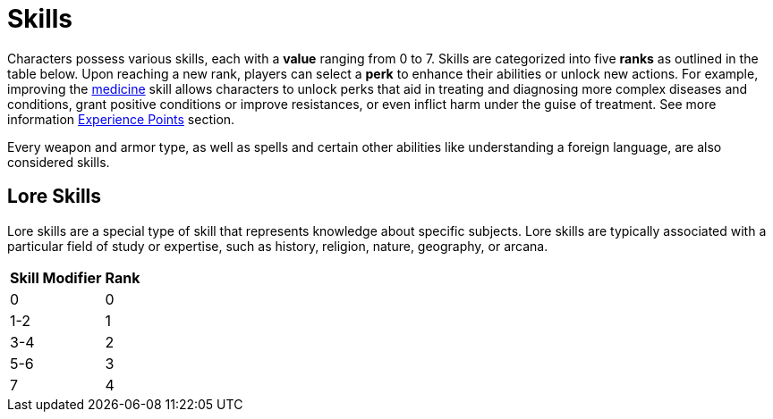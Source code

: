 = Skills

Characters possess various skills, each with a [[skill-value]]*value* ranging from 0 to 7. Skills are 
categorized into five [[rank]]*ranks* as outlined in the table below. Upon reaching a new rank, 
players can select a [[perk]]*perk* to enhance their abilities or unlock new actions.
For example, improving the <<medicine, medicine>> skill allows characters to unlock perks that aid in treating and diagnosing more complex diseases and conditions, grant positive conditions or improve resistances, or even inflict harm under the guise of treatment.
See more information <<experience-points,Experience Points>> section.

Every weapon and armor type, as well as spells and certain other abilities like understanding a foreign language, are also considered skills.

== Lore Skills

Lore skills are a special type of skill that represents knowledge about specific subjects. Lore skills are typically associated with a particular field of study or expertise, such as history, religion, nature, geography, or arcana.

[%unbreakable] 
====
[%autowidth, cols="2*^", options="header", align="center"]
|===
| Skill Modifier | Rank
| 0             | 0
| 1-2           | 1
| 3-4           | 2
| 5-6           | 3
| 7             | 4
|===
====
